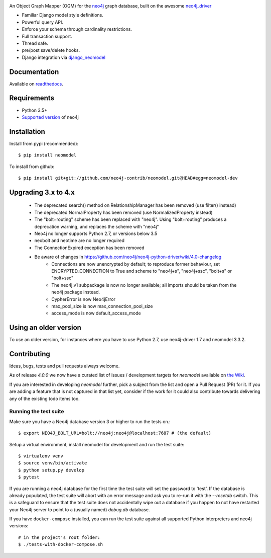 .. image:: https://raw.githubusercontent.com/neo4j-contrib/neomodel/master/doc/source/_static/neomodel-300.png
   :alt: neomodel

An Object Graph Mapper (OGM) for the neo4j_ graph database, built on the awesome neo4j_driver_

- Familiar Django model style definitions.
- Powerful query API.
- Enforce your schema through cardinality restrictions.
- Full transaction support.
- Thread safe.
- pre/post save/delete hooks.
- Django integration via django_neomodel_

.. _django_neomodel: https://github.com/neo4j-contrib/django-neomodel
.. _neo4j: https://neo4j.com/
.. _neo4j_driver: https://github.com/neo4j/neo4j-python-driver

.. image:: https://secure.travis-ci.org/neo4j-contrib/neomodel.png
    :target: https://secure.travis-ci.org/neo4j-contrib/neomodel/

.. image:: https://readthedocs.org/projects/neomodel/badge/?version=latest
    :alt: Documentation Status
    :scale: 100%
    :target: https://neomodel.readthedocs.io/en/latest/?badge=latest


Documentation
=============

Available on readthedocs_.

.. _readthedocs: http://neomodel.readthedocs.org

Requirements
============

- Python 3.5+
- `Supported version <https://neo4j.com/developer/kb/neo4j-supported-versions/>`_ of neo4j


Installation
============

Install from pypi (recommended)::

    $ pip install neomodel

To install from github::

    $ pip install git+git://github.com/neo4j-contrib/neomodel.git@HEAD#egg=neomodel-dev

Upgrading 3.x to 4.x
====================

 * The deprecated search() method on RelationshipManager has been removed (use filter() instead)
 * The deprecated NormalProperty has been removed (use NormalizedProperty instead)
 * The "bolt+routing" scheme has been replaced with "neo4j". Using "bolt+routing" produces a deprecation warning, and replaces the scheme with "neo4j"
 * Neo4j no longer supports Python 2.7, or versions below 3.5
 * neobolt and neotime are no longer required
 * The ConnectionExpired exception has been removed
 * Be aware of changes in https://github.com/neo4j/neo4j-python-driver/wiki/4.0-changelog
    * Connections are now unencrypted by default; to reproduce former behaviour, set ENCRYPTED_CONNECTION to True and scheme to "neo4j+s", "neo4j+ssc", "bolt+s" or "bolt+ssc"
    * The neo4j.v1 subpackage is now no longer available; all imports should be taken from the neo4j package instead.
    * CypherError is now Neo4jError
    * max_pool_size is now max_connection_pool_size
    * access_mode is now default_access_mode

Using an older version
======================

To use an older version, for instances where you have to use Python 2.7, use neo4j-driver 1.7 and neomodel 3.3.2.


Contributing
============

Ideas, bugs, tests and pull requests always welcome. 

As of release `4.0.0` we now have a curated list of issues / development targets for
`neomodel` available on `the Wiki <https://github.com/neo4j-contrib/neomodel/wiki/TODOs-&-Enhancements>`_.

If you are interested in developing `neomodel` further, pick a subject from the list and open a Pull Request (PR) for 
it. If you are adding a feature that is not captured in that list yet, consider if the work for it could also 
contribute towards delivering any of the existing todo items too.

Running the test suite
----------------------

Make sure you have a Neo4j database version 3 or higher to run the tests on.::

    $ export NEO4J_BOLT_URL=bolt://neo4j:neo4j@localhost:7687 # (the default)

Setup a virtual environment, install neomodel for development and run the test suite::

    $ virtualenv venv
    $ source venv/bin/activate
    $ python setup.py develop
    $ pytest

If you are running a neo4j database for the first time the test suite will set the password to 'test'.
If the database is already populated, the test suite will abort with an error message and ask you to re-run it with the
`--resetdb` switch. This is a safeguard to ensure that the test suite does not accidentally wipe out a database if
you happen to not have restarted your Neo4j server to point to a (usually named) `debug.db` database.

If you have ``docker-compose`` installed, you can run the test suite against all supported Python
interpreters and neo4j versions::

    # in the project's root folder:
    $ ./tests-with-docker-compose.sh


.. image:: https://badges.gitter.im/Join%20Chat.svg
   :alt: Join the chat at https://gitter.im/neo4j-contrib/neomodel
   :target: https://gitter.im/neo4j-contrib/neomodel?utm_source=badge&utm_medium=badge&utm_campaign=pr-badge&utm_content=badge
